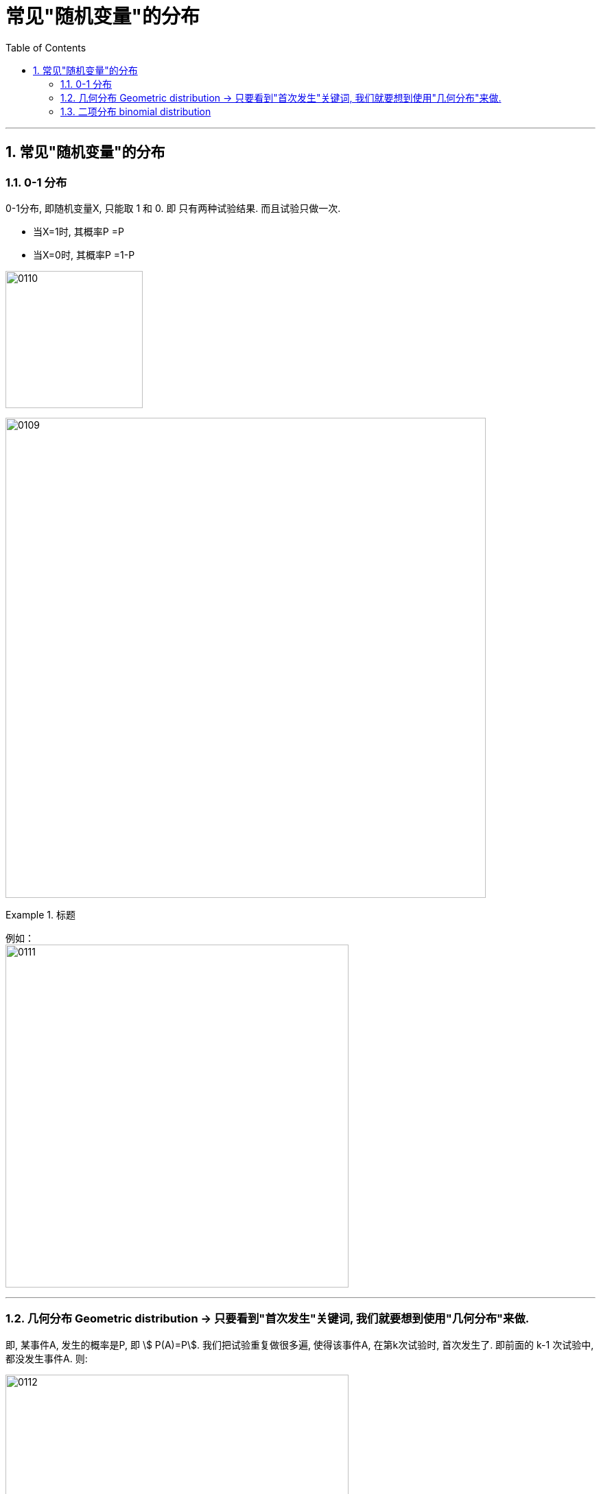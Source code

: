 

= 常见"随机变量"的分布
:toc: left
:toclevels: 3
:sectnums:

---

== 常见"随机变量"的分布

=== 0-1 分布

0-1分布, 即随机变量X, 只能取 1 和 0.  即 只有两种试验结果. 而且试验只做一次.

- 当X=1时, 其概率P =P
- 当X=0时, 其概率P =1-P

image:img/0110.png[,200]

image:img/0109.png[,700]


.标题
====
例如： +
image:img/0111.png[,500]
====


---

=== 几何分布 Geometric distribution  → 只要看到"首次发生"关键词, 我们就要想到使用"几何分布"来做.

即, 某事件A, 发生的概率是P,  即 stem:[ P(A)=P].  我们把试验重复做很多遍, 使得该事件A, 在第k次试验时, 首次发生了. 即前面的 k-1 次试验中, 都没发生事件A. 则:

image:img/0112.png[,500]


几何分布（Geometric distribution）是离散型概率分布。其中一种定义为：**在n次伯努利试验中，试验k次才得到第一次成功的机率。**详细地说，**是：前k-1次皆失败，第k次成功的概率。**

"几何分布"是"帕斯卡分布"当 r=1 时的特例。


.标题
====
例如： +
image:img/0113.png[,600]
====

---

=== 二项分布 binomial distribution

某事件A发生的概率是P, 我们在做了n次试验后, 得到该事件A, 发生了k次, 则:

image:img/0114.png[,470]

之前说过的"0-1分布", 其实是本"二项分布"的一种特例而已.

我们还关心这个问题: 当随机变量X取什么值时, 其概率P最大? 即求k, 使stem:[ P(X=k)=C_n^k P^k \cdot (1-P)^{n-k}] 最大.

- 当 (n+1)p 为整数时, 满足最大值的k, 有两个: 即: ① stem:[ (n+1)p-1], 或 ② stem:[ (n+1)p]
- 当 (n+1)p 不为整数时, 则k为这个区间内的唯一正整数. 即, 将 stem:[ (n+1)p] 取整, 即变成 stem:[ \[ (n+1)p \]] , 能达到最大值.

image:img/0115.webp[,500]

image:img/0116.webp[,]



.标题
====
例如： +
image:img/0117.png[,]
====



https://www.bilibili.com/video/BV1ot411y7mU?p=27&spm_id_from=pageDriver&vd_source=52c6cb2c1143f8e222795afbab2ab1b5

13.12
